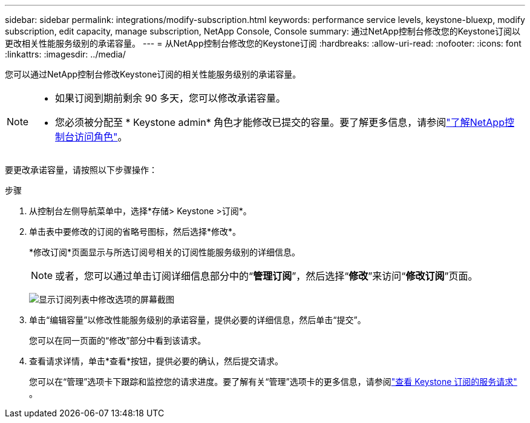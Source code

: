 ---
sidebar: sidebar 
permalink: integrations/modify-subscription.html 
keywords: performance service levels, keystone-bluexp, modify subscription, edit capacity, manage subscription, NetApp Console, Console 
summary: 通过NetApp控制台修改您的Keystone订阅以更改相关性能服务级别的承诺容量。 
---
= 从NetApp控制台修改您的Keystone订阅
:hardbreaks:
:allow-uri-read: 
:nofooter: 
:icons: font
:linkattrs: 
:imagesdir: ../media/


[role="lead"]
您可以通过NetApp控制台修改Keystone订阅的相关性能服务级别的承诺容量。

[NOTE]
====
* 如果订阅到期前剩余 90 多天，您可以修改承诺容量。
* 您必须被分配至 * Keystone admin* 角色才能修改已提交的容量。要了解更多信息，请参阅link:https://docs.netapp.com/console-setup-admin/reference-iam-predefined-roles.html["了解NetApp控制台访问角色"^]。


====
要更改承诺容量，请按照以下步骤操作：

.步骤
. 从控制台左侧导航菜单中，选择*存储> Keystone >订阅*。
. 单击表中要修改的订阅的省略号图标，然后选择*修改*。
+
*修改订阅*页面显示与所选订阅号相关的订阅性能服务级别的详细信息。

+

NOTE: 或者，您可以通过单击订阅详细信息部分中的“*管理订阅*”，然后选择“*修改*”来访问“*修改订阅*”页面。

+
image:console-modify-subscription.png["显示订阅列表中修改选项的屏幕截图"]

. 单击“编辑容量”以修改性能服务级别的承诺容量，提供必要的详细信息，然后单击“提交”。
+
您可以在同一页面的“修改”部分中看到该请求。

. 查看请求详情，单击*查看*按钮，提供必要的确认，然后提交请求。
+
您可以在“管理”选项卡下跟踪和监控您的请求进度。要了解有关“管理”选项卡的更多信息，请参阅link:../integrations/administration-tab.html["查看 Keystone 订阅的服务请求"] 。


